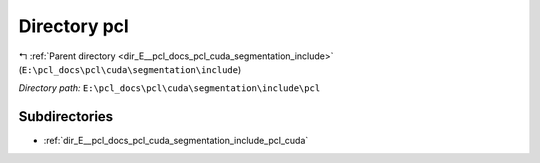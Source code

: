 .. _dir_E__pcl_docs_pcl_cuda_segmentation_include_pcl:


Directory pcl
=============


|exhale_lsh| :ref:`Parent directory <dir_E__pcl_docs_pcl_cuda_segmentation_include>` (``E:\pcl_docs\pcl\cuda\segmentation\include``)

.. |exhale_lsh| unicode:: U+021B0 .. UPWARDS ARROW WITH TIP LEFTWARDS

*Directory path:* ``E:\pcl_docs\pcl\cuda\segmentation\include\pcl``

Subdirectories
--------------

- :ref:`dir_E__pcl_docs_pcl_cuda_segmentation_include_pcl_cuda`



